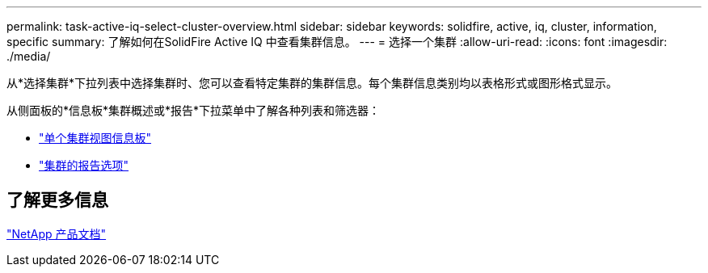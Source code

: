 ---
permalink: task-active-iq-select-cluster-overview.html 
sidebar: sidebar 
keywords: solidfire, active, iq, cluster, information, specific 
summary: 了解如何在SolidFire Active IQ 中查看集群信息。 
---
= 选择一个集群
:allow-uri-read: 
:icons: font
:imagesdir: ./media/


[role="lead"]
从*选择集群*下拉列表中选择集群时、您可以查看特定集群的集群信息。每个集群信息类别均以表格形式或图形格式显示。

从侧面板的*信息板*集群概述或*报告*下拉菜单中了解各种列表和筛选器：

* link:task-active-iq-single-cluster-view-dashboard.html["单个集群视图信息板"]
* link:task-active-iq-reporting-options.html["集群的报告选项"]




== 了解更多信息

https://www.netapp.com/support-and-training/documentation/["NetApp 产品文档"^]
